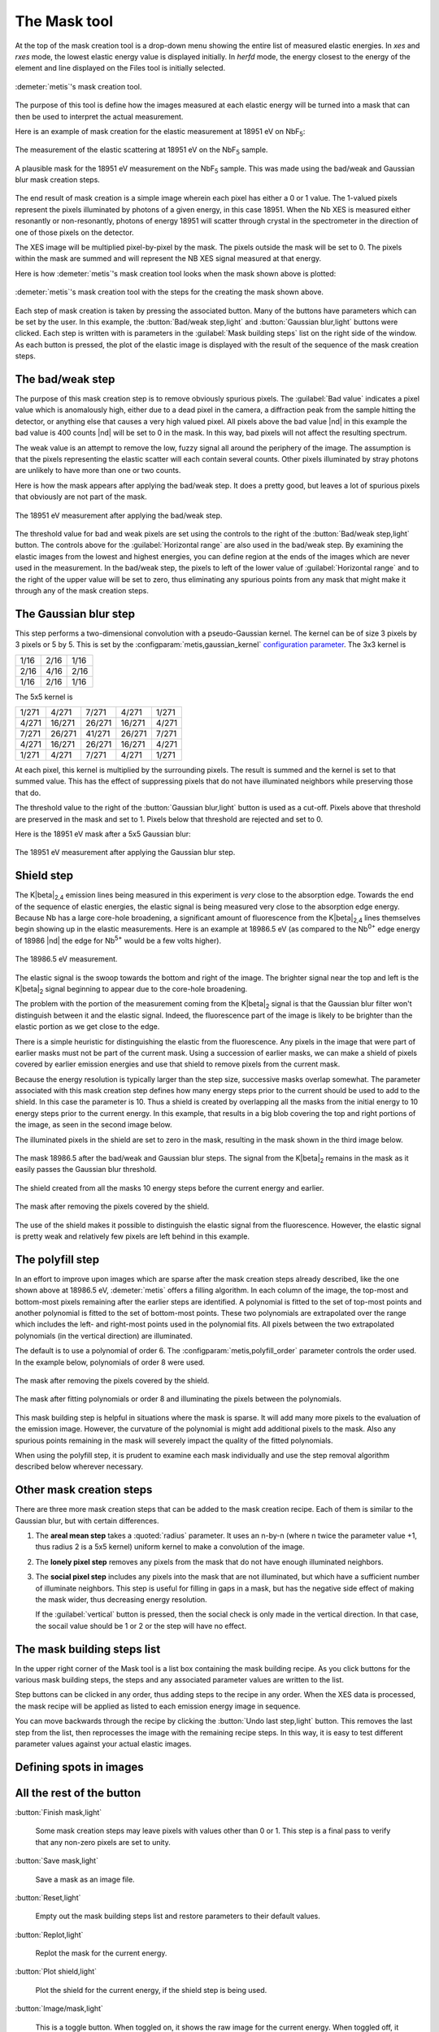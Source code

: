 ..
   The Xray::BLA and Metis document is copyright 2016 Bruce Ravel and
   released under The Creative Commons Attribution-ShareAlike License
   http://creativecommons.org/licenses/by-sa/3.0/


The Mask tool
=============

At the top of the mask creation tool is a drop-down menu showing the
entire list of measured elastic energies.  In `xes` and `rxes` mode,
the lowest elastic energy value is displayed initially.  In `herfd`
mode, the energy closest to the energy of the element and line
displayed on the Files tool is initially selected.


.. figure:: ../_images/metis_mask.png
   :target: ../_images/metis_mask.png
   :align: center

   :demeter:`metis`'s mask creation tool.

The purpose of this tool is define how the images measured at each
elastic energy will be turned into a mask that can then be used to
interpret the actual measurement.  

Here is an example of mask creation for the elastic measurement at
18951 eV on NbF\ :sub:`5`:

.. subfigstart::

.. figure:: ../_images/nbf5_18951.png
   :target: ../_images/nbf5_18951.png
   :align: center

   The measurement of the elastic scattering at 18951 eV on the NbF\
   :sub:`5` sample.

.. figure:: ../_images/nbf5_18951_mask.png
   :target: ../_images/nbf5_18951_mask.png
   :align: center

   A plausible mask for the 18951 eV measurement on the NbF\ :sub:`5`
   sample.  This was made using the bad/weak and Gaussian blur mask
   creation steps.

.. subfigend::
   :width: 0.4
   :label: _fig-nbf5mask

The end result of mask creation is a simple image wherein each pixel
has either a 0 or 1 value.  The 1-valued pixels represent the pixels
illuminated by photons of a given energy, in this case 18951.  When
the Nb XES is measured either resonantly or non-resonantly, photons of
energy 18951 will scatter through crystal in the spectrometer in the
direction of one of those pixels on the detector.

The XES image will be multiplied pixel-by-pixel by the mask.  The
pixels outside the mask will be set to 0.  The pixels within the mask
are summed and will represent the NB XES signal measured at that
energy.


Here is how :demeter:`metis`'s mask creation tool looks when the mask
shown above is plotted:

.. figure:: ../_images/metis_masksteps.png
   :target: ../_images/metis_masksteps.png
   :align: center

   :demeter:`metis`'s mask creation tool with the steps for the
   creating the mask shown above.

Each step of mask creation is taken by pressing the associated button.
Many of the buttons have parameters which can be set by the user.  In
this example, the :button:`Bad/weak step,light` and :button:`Gaussian
blur,light` buttons were clicked.  Each step is written with is
parameters in the :guilabel:`Mask building steps` list on the right
side of the window.  As each button is pressed, the plot of the
elastic image is displayed with the result of the sequence of the mask
creation steps.



The bad/weak step
-----------------

The purpose of this mask creation step is to remove obviously spurious
pixels.  The :guilabel:`Bad value` indicates a pixel value which is
anomalously high, either due to a dead pixel in the camera, a
diffraction peak from the sample hitting the detector, or anything
else that causes a very high valued pixel.  All pixels above the bad
value |nd| in this example the bad value is 400 counts |nd| will be
set to 0 in the mask.  In this way, bad pixels will not affect the
resulting spectrum.

The weak value is an attempt to remove the low, fuzzy signal all
around the periphery of the image.  The assumption is that the pixels
representing the elastic scatter will each contain several counts.
Other pixels illuminated by stray photons are unlikely to have more
than one or two counts.  

Here is how the mask appears after applying the bad/weak step.  It
does a pretty good, but leaves a lot of spurious pixels that obviously
are not part of the mask.

.. figure:: ../_images/nbf5_18951_badweak.png
   :target: ../_images/nbf5_18951_badweak.png
   :align: center

   The 18951 eV measurement after applying the bad/weak step.

The threshold value for bad and weak pixels are set using the controls
to the right of the :button:`Bad/weak step,light` button.  The
controls above for the :guilabel:`Horizontal range` are also used in
the bad/weak step.  By examining the elastic images from the lowest
and highest energies, you can define region at the ends of the images
which are never used in the measurement.  In the bad/weak step, the
pixels to left of the lower value of :guilabel:`Horizontal range` and
to the right of the upper value will be set to zero, thus eliminating
any spurious points from any mask that might make it through any of
the mask creation steps.

The Gaussian blur step
----------------------

This step performs a two-dimensional convolution with a
pseudo-Gaussian kernel.  The kernel can be of size 3 pixels by 3
pixels or 5 by 5.  This is set by the
:configparam:`metis,gaussian_kernel` `configuration parameter
<config.html>`_.  The 3x3 kernel is

+------+------+-----+
| 1/16 | 2/16 | 1/16|
+------+------+-----+
| 2/16 | 4/16 | 2/16+
+------+------+-----+
| 1/16 | 2/16 | 1/16|
+------+------+-----+

The 5x5 kernel is

+-------+-------+------+-------+------+
| 1/271 | 4/271 | 7/271| 4/271 | 1/271|
+-------+-------+------+-------+------+
| 4/271 |16/271 |26/271|16/271 | 4/271|
+-------+-------+------+-------+------+
| 7/271 |26/271 |41/271|26/271 | 7/271|
+-------+-------+------+-------+------+
| 4/271 |16/271 |26/271|16/271 | 4/271|
+-------+-------+------+-------+------+
| 1/271 | 4/271 | 7/271| 4/271 | 1/271|
+-------+-------+------+-------+------+


At each pixel, this kernel is multiplied by the surrounding pixels.
The result is summed and the kernel is set to that summed value.  This
has the effect of suppressing pixels that do not have illuminated
neighbors while preserving those that do.

The threshold value to the right of the :button:`Gaussian blur,light`
button is used as a cut-off.  Pixels above that threshold are
preserved in the mask and set to 1.  Pixels below that threshold are
rejected and set to 0.

Here is the 18951 eV mask after a 5x5 Gaussian blur:

.. figure:: ../_images/nbf5_18951_mask.png
   :target: ../_images/nbf5_18951_mask.png
   :align: center

   The 18951 eV measurement after applying the Gaussian blur step.


Shield step
-----------

The K\ |beta|\ :sub:`2,4` emission lines being measured in this
experiment is *very* close to the absorption edge.  Towards the end of
the sequence of elastic energies, the elastic signal is being measured
very close to the absorption edge energy.  Because Nb has a large
core-hole broadening, a significant amount of fluorescence from the K\
|beta|\ :sub:`2,4` lines themselves begin showing up in the elastic
measurements.  Here is an example at 18986.5 eV (as compared to the
Nb\ :sup:`0+` edge energy of 18986 |nd| the edge for Nb\ :sup:`5+`
would be a few volts higher).


.. figure:: ../_images/nbf5_189865.png
   :target: ../_images/nbf5_189865.png
   :align: center

   The 18986.5 eV measurement.

The elastic signal is the swoop towards the bottom and right of the
image.  The brighter signal near the top and left is the K\ |beta|\
:sub:`2` signal beginning to appear due to the core-hole broadening.

The problem with the portion of the measurement coming from the K\
|beta|\ :sub:`2` signal is that the Gaussian blur filter won't
distinguish between it and the elastic signal.  Indeed, the
fluorescence part of the image is likely to be brighter than the
elastic portion as we get close to the edge.

There is a simple heuristic for distinguishing the elastic from the
fluorescence.  Any pixels in the image that were part of earlier masks
must not be part of the current mask.  Using a succession of earlier
masks, we can make a shield of pixels covered by earlier emission
energies and use that shield to remove pixels from the current mask.

Because the energy resolution is typically larger than the step size,
successive masks overlap somewhat.  The parameter associated with this
mask creation step defines how many energy steps prior to the current
should be used to add to the shield.  In this case the parameter
is 10.  Thus a shield is created by overlapping all the masks from the
initial energy to 10 energy steps prior to the current energy.  In
this example, that results in a big blob covering the top and right
portions of the image, as seen in the second image below.

The illuminated pixels in the shield are set to zero in the mask,
resulting in the mask shown in the third image below.

.. subfigstart::

.. figure:: ../_images/nbf5_189865_noshield.png
   :target: ../_images/nbf5_189865.noshieldpng
   :align: center

   The mask 18986.5 after the bad/weak and Gaussian blur steps.  The
   signal from the  K\ |beta|\ :sub:`2` remains in the mask as it
   easily passes the Gaussian blur threshold.

.. figure:: ../_images/nbf5_189865_shield.png
   :target: ../_images/nbf5_189865.shield.png
   :align: center

   The shield created from all the masks 10 energy steps before the
   current energy and earlier.

.. figure:: ../_images/nbf5_189865_mask.png
   :target: ../_images/nbf5_189865_mask.png
   :align: center

   The mask after removing the pixels covered by the shield.

.. subfigend::
   :width: 0.4
   :label: _fig-nbf5shield

The use of the shield makes it possible to distinguish the elastic
signal from the fluorescence.  However, the elastic signal is pretty
weak and relatively few pixels are left behind in this example.

The polyfill step
-----------------

In an effort to improve upon images which are sparse after the mask
creation steps already described, like the one shown above at 18986.5
eV, :demeter:`metis` offers a filling algorithm.  In each column of
the image, the top-most and bottom-most pixels remaining after the
earlier steps are identified.  A polynomial is fitted to the set of
top-most points and another polynomial is fitted to the set of
bottom-most points.  These two polynomials are extrapolated over the
range which includes the left- and right-most points used in the
polynomial fits.  All pixels between the two extrapolated polynomials
(in the vertical direction) are illuminated.

The default is to use a polynomial of order 6.  The
:configparam:`metis,polyfill_order` parameter controls the order
used.  In the example below, polynomials of order 8 were used.

.. subfigstart::

.. figure:: ../_images/nbf5_189865_mask.png
   :target: ../_images/nbf5_189865_mask.png
   :align: center

   The mask after removing the pixels covered by the shield.

.. figure:: ../_images/nbf5_189865_poly.png
   :target: ../_images/nbf5_189865_poly.png
   :align: center

   The mask after fitting polynomials or order 8 and illuminating the
   pixels between the polynomials.

.. subfigend::
   :width: 0.4
   :label: _fig-nbf5polyfill

This mask building step is helpful in situations where the mask is
sparse.  It will add many more pixels to the evaluation of the emission
image.  However, the curvature of the polynomial is might add
additional pixels to the mask.  Also any spurious points remaining in
the mask will severely impact the quality of the fitted polynomials.

When using the polyfill step, it is prudent to examine each mask
individually and use the step removal algorithm described below
wherever necessary.

Other mask creation steps
-------------------------

There are three more mask creation steps that can be added to the mask
creation recipe.  Each of them is similar to the Gaussian blur, but
with certain differences.

#. The **areal mean step** takes a :quoted:`radius` parameter.  It
   uses an n-by-n (where n twice the parameter value +1, thus radius 2
   is a 5x5 kernel) uniform kernel to make a convolution of the image.

#. The **lonely pixel step** removes any pixels from the mask that do
   not have enough illuminated neighbors.

#. The **social pixel step** includes any pixels into the mask that
   are not illuminated, but which have a sufficient number of
   illuminate neighbors.  This step is useful for filling in gaps in a
   mask, but has the negative side effect of making the mask wider,
   thus decreasing energy resolution.

   If the :guilabel:`vertical` button is pressed, then the social
   check is only made in the vertical direction.  In that case, the
   socail value should be 1 or 2 or the step will have no effect.


The mask building steps list
----------------------------

In the upper right corner of the Mask tool is a list box containing
the mask building recipe.  As you click buttons for the various mask
building steps, the steps and any associated parameter values are
written to the list.

Step buttons can be clicked in any order, thus adding steps to the
recipe in any order.  When the XES data is processed, the mask recipe
will be applied as listed to each emission energy image in sequence.

You can move backwards through the recipe by clicking the
:button:`Undo last step,light` button.  This removes the last step
from the list, then reprocesses the image with the remaining recipe
steps.  In this way, it is easy to test different parameter values
against your actual elastic images.

Defining spots in images
------------------------


All the rest of the button
--------------------------

:button:`Finish mask,light`

   Some mask creation steps may leave pixels with values other than 0
   or 1.  This step is a final pass to verify that any non-zero pixels
   are set to unity.

:button:`Save mask,light`

   Save a mask as an image file.

:button:`Reset,light`

   Empty out the mask building steps list and restore parameters to
   their default values.

:button:`Replot,light`

   Replot the mask for the current energy.

:button:`Plot shield,light`

   Plot the shield for the current energy, if the shield step is being
   used.

:button:`Image/mask,light`

   This is a toggle button.  When toggled on, it shows the raw image
   for the current energy.  When toggled off, it replots the mask
   according to the current recipe.

:button:`Restore steps,light`

   Restore steps and spots from a save file.

:button:`Save steps,light`

   Save the current recipe of steps and spots to a save file.
